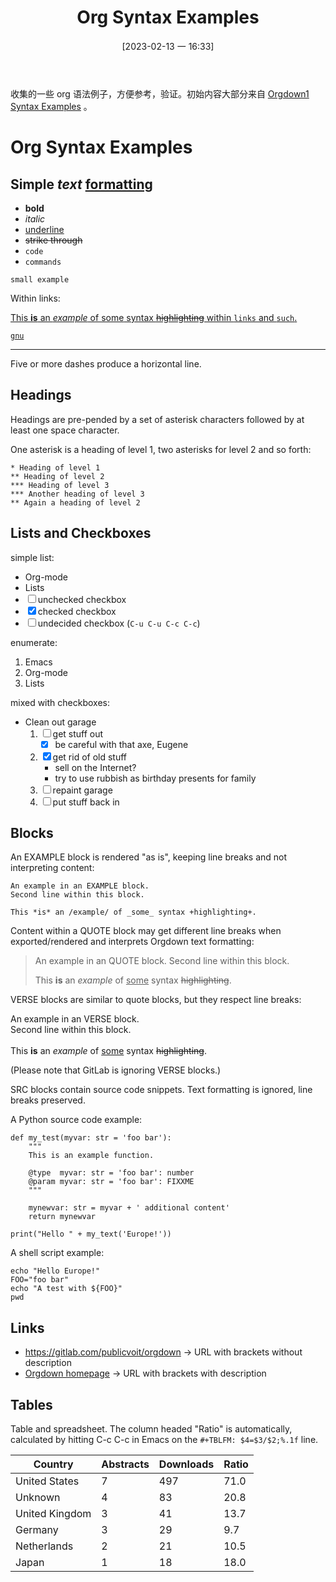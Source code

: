 #+title:      Org Syntax Examples
#+date:       [2023-02-13 一 16:33]
#+filetags:   :doc:
#+identifier: 20230213T163349

收集的一些 org 语法例子，方便参考，验证。初始内容大部分来自 [[https://gitlab.com/publicvoit/orgdown/-/blob/master/doc/Orgdown1-Syntax-Examples.org][Orgdown1 Syntax Examples]] 。

* Org Syntax Examples
** *Simple* /text/ _formatting_
- *bold*
- /italic/
- _underline_
- +strike through+
- =code=
- ~commands~

: small example

Within links:

[[https://gitlab.com/publicvoit/orgdown][This *is* an /example/ of _some_ syntax +highlighting+ within =links= and ~such~.]]

[[https://gnu.org][~gnu~]]

-----

Five or more dashes produce a horizontal line.

** Headings

Headings are pre-pended by a set of asterisk characters followed by at
least one space character.

One asterisk is a heading of level 1, two asterisks for level 2 and so forth:

: * Heading of level 1
: ** Heading of level 2
: *** Heading of level 3
: *** Another heading of level 3
: ** Again a heading of level 2

** Lists and Checkboxes

simple list:
- Org-mode
- Lists
- [ ] unchecked checkbox
- [X] checked checkbox
- [-] undecided checkbox (=C-u C-u C-c C-c=)

enumerate:
1. Emacs
2. Org-mode
3. Lists

mixed with checkboxes:

- Clean out garage
  1. [ ] get stuff out
     - [X] be careful with that axe, Eugene
  2. [X] get rid of old stuff
     - sell on the Internet?
     - try to use rubbish as birthday presents for family
  3. [ ] repaint garage
  4. [ ] put stuff back in

** Blocks

An EXAMPLE block is rendered "as is", keeping line breaks and not
interpreting content:

#+BEGIN_EXAMPLE
An example in an EXAMPLE block.
Second line within this block.

This *is* an /example/ of _some_ syntax +highlighting+.
#+END_EXAMPLE

Content within a QUOTE block may get different line breaks when
exported/rendered and interprets Orgdown text formatting:

#+BEGIN_QUOTE
An example in an QUOTE block.
Second line within this block.

This *is* an /example/ of _some_ syntax +highlighting+.
#+END_QUOTE

VERSE blocks are similar to quote blocks, but they respect line breaks:

#+BEGIN_VERSE
An example in an VERSE block.
Second line within this block.

This *is* an /example/ of _some_ syntax +highlighting+.
#+END_VERSE

(Please note that GitLab is ignoring VERSE blocks.)

SRC blocks contain source code snippets. Text formatting is ignored,
line breaks preserved.

A Python source code example:

#+BEGIN_SRC
  def my_test(myvar: str = 'foo bar'):
      """
      This is an example function.

      @type  myvar: str = 'foo bar': number
      @param myvar: str = 'foo bar': FIXXME
      """

      mynewvar: str = myvar + ' additional content'
      return mynewvar

  print("Hello " + my_text('Europe!'))
#+END_SRC

A shell script example:

#+BEGIN_SRC
echo "Hello Europe!"
FOO="foo bar"
echo "A test with ${FOO}"
pwd
#+END_SRC

** Links

- [[https://gitlab.com/publicvoit/orgdown]] → URL with brackets without description
- [[https://gitlab.com/publicvoit/orgdown][Orgdown homepage]] → URL with brackets with description

** Tables

Table and spreadsheet.  The column headed "Ratio" is automatically,  calculated by hitting C-c C-c in Emacs on the ~#+TBLFM: $4=$3/$2;%.1f~ line.

|----------------+-----------+-----------+-------|
| Country        | Abstracts | Downloads | Ratio |
|----------------+-----------+-----------+-------|
| United States  |         7 |       497 |  71.0 |
| Unknown        |         4 |        83 |  20.8 |
| United Kingdom |         3 |        41 |  13.7 |
| Germany        |         3 |        29 |   9.7 |
| Netherlands    |         2 |        21 |  10.5 |
| Japan          |         1 |        18 |  18.0 |
|----------------+-----------+-----------+-------|
#+TBLFM: $4=$3/$2;%.1f
